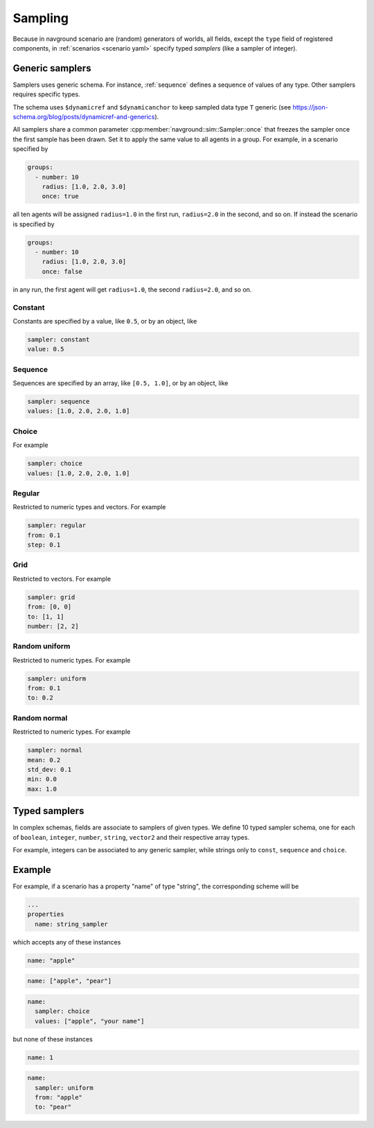 ========
Sampling
========

Because in navground scenario are (random) generators of worlds, 
all fields, except the ``type`` field of registered components, in :ref:`scenarios <scenario yaml>` specify typed *samplers* (like a sampler of integer).

Generic samplers
================

Samplers uses generic schema. For instance, :ref:`sequence` defines a sequence of values of any type. Other samplers requires specific types. 

The schema uses ``$dynamicref`` and ``$dynamicanchor`` to keep sampled data type ``T`` generic (see `<https://json-schema.org/blog/posts/dynamicref-and-generics>`_).

All samplers share a common parameter :cpp:member:`navground::sim::Sampler::once` that freezes the sampler once the first sample has been drawn. Set it to apply the same value to all agents in a group.
For example, in a scenario specified by

.. code-block:: yaml

   groups:
     - number: 10
       radius: [1.0, 2.0, 3.0]
       once: true

all ten agents will be assigned ``radius=1.0`` in the first run, ``radius=2.0`` in the second, and so on.
If instead the scenario is specified by

.. code-block:: yaml

   groups:
     - number: 10
       radius: [1.0, 2.0, 3.0]
       once: false

in any run, the first agent will get ``radius=1.0``, the second  ``radius=2.0``, and so on.


Constant
~~~~~~~~

.. schema:: navground.sim.schema()["$defs"]["const_sampler"]

Constants are specified by a value, like ``0.5``, or by an object, like

.. code-block:: yaml

   sampler: constant
   value: 0.5    


Sequence
~~~~~~~~

.. schema:: navground.sim.schema()["$defs"]["sequence_sampler"]

Sequences are specified by an array, like ``[0.5, 1.0]``, or by an object, like

.. code-block:: yaml

   sampler: sequence
   values: [1.0, 2.0, 2.0, 1.0]   


Choice
~~~~~~

.. schema:: navground.sim.schema()["$defs"]["choice_sampler"]

For example

.. code-block:: yaml

   sampler: choice
   values: [1.0, 2.0, 2.0, 1.0]  

Regular
~~~~~~~

.. schema:: navground.sim.schema()["$defs"]["regular_sampler"]

Restricted to numeric types and vectors. For example

.. code-block:: yaml

   sampler: regular
   from: 0.1
   step: 0.1

Grid
~~~~

.. schema:: navground.sim.schema()["$defs"]["grid_sampler"]

Restricted to vectors. For example

.. code-block:: yaml

   sampler: grid
   from: [0, 0]
   to: [1, 1]
   number: [2, 2]

Random uniform
~~~~~~~~~~~~~~

.. schema:: navground.sim.schema()["$defs"]["uniform_sampler"]

Restricted to numeric types. For example

.. code-block:: yaml

   sampler: uniform
   from: 0.1
   to: 0.2

Random normal
~~~~~~~~~~~~~~

.. schema:: navground.sim.schema()["$defs"]["normal_sampler"]

Restricted to numeric types. For example

.. code-block:: yaml

   sampler: normal
   mean: 0.2
   std_dev: 0.1
   min: 0.0
   max: 1.0



Typed samplers
==============

In complex schemas, fields are associate to samplers of given types. We define 10 typed sampler schema, one for
each of ``boolean``, ``integer``, ``number``, ``string``, ``vector2`` and their respective array types.

.. schema:: {k: v for k, v in navground.sim.schema()['$defs'].items() if k in ('boolean_sample', 'integer_sampler', 'number_sampler', 'string_sampler', 'vector2_sampler', 'boolean_array_sample', 'integer_array_sampler', 'number_array_sampler', 'string_array_sampler', 'vector2_array_sampler')}

For example, integers can be associated to any generic sampler, while strings only to ``const``, ``sequence`` and ``choice``.

Example
=======

For example, if a scenario has a property "name" of type "string", the corresponding scheme will be 

.. code-block:: yaml

   ...
   properties
     name: string_sampler

which accepts any of these instances

.. code-block:: yaml

   name: "apple"

.. code-block:: yaml

   name: ["apple", "pear"]

.. code-block:: yaml

   name: 
     sampler: choice
     values: ["apple", "your name"]

but none of these instances

.. code-block:: yaml

   name: 1

.. code-block:: yaml

   name: 
     sampler: uniform
     from: "apple"
     to: "pear"

